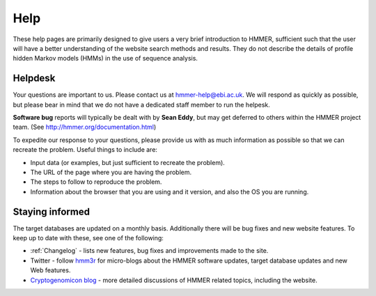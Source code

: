 Help
====

These help pages are primarily designed to give users a very brief
introduction to HMMER, sufficient such that the user will have a better
understanding of the website search methods and results. They do
not describe the details of profile hidden Markov models (HMMs) in the
use of sequence analysis.

--------
Helpdesk
--------

Your questions are important to us. Please contact us at hmmer-help@ebi.ac.uk.
We will respond as quickly as possible, but please bear
in mind that we do not have a dedicated staff member to run the helpesk.

**Software bug** reports will typically be dealt with by **Sean Eddy**,
but may get deferred to others within the HMMER project team.
(See http://hmmer.org/documentation.html)

To expedite our response to your questions, please provide us with as
much information as possible so that we can recreate the problem.
Useful things to include are:

* Input data (or examples, but just sufficient to recreate the problem).
* The URL of the page where you are having the problem.
* The steps to follow to reproduce the problem.
* Information about the browser that you are using and it version, and also the OS you are running.

----------------
Staying informed
----------------

The target databases are updated on a monthly basis. Additionally there will
be bug fixes and new website features. To keep up to date with these, see one of the
following:

* :ref:`Changelog` - lists new features, bug fixes and improvements made to the
  site.

* Twitter - follow hmm3r_ for micro-blogs about the HMMER software updates,
  target database updates and new Web features.

* `Cryptogenomicon blog`_ - more detailed discussions of HMMER related
  topics, including the website.
  
  .. _hmm3r: https://twitter.com/hmm3r/
  .. _Cryptogenomicon blog: https://cryptogenomicon.org/

